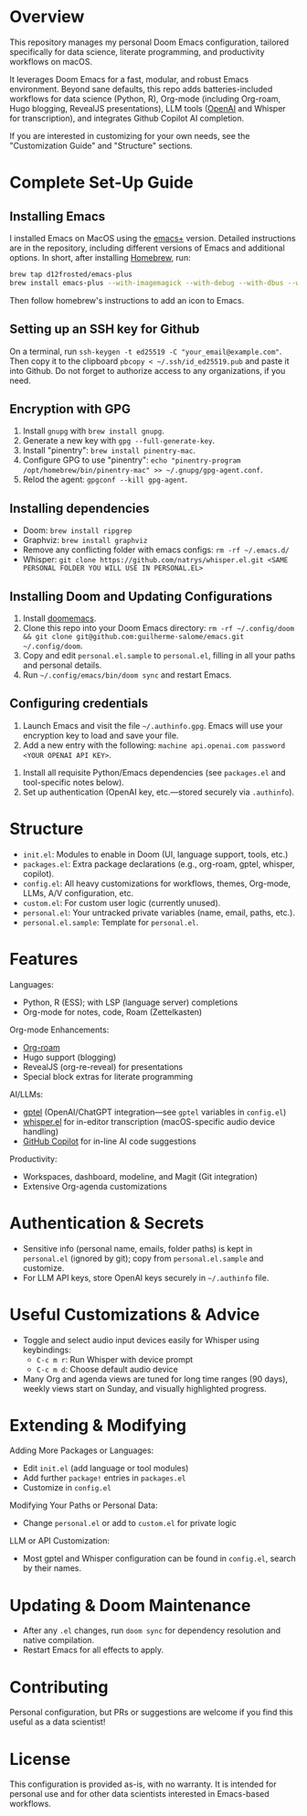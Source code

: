 * Overview

This repository manages my personal Doom Emacs configuration, tailored specifically for data science, literate programming, and productivity workflows on macOS.

It leverages Doom Emacs for a fast, modular, and robust Emacs environment. Beyond sane defaults, this repo adds batteries-included workflows for data science (Python, R), Org-mode (including Org-roam, Hugo blogging, RevealJS presentations), LLM tools ([[https://openai.com][OpenAI]] and Whisper for transcription), and integrates Github Copilot AI completion.

If you are interested in customizing for your own needs, see the "Customization Guide" and "Structure" sections.

* Complete Set-Up Guide
** Installing Emacs

I installed Emacs on MacOS using the [[https://github.com/d12frosted/homebrew-emacs-plus][emacs+]] version. Detailed instructions are in the repository, including different versions of Emacs and additional options. In short, after installing [[https://brew.sh/][Homebrew]], run:
#+BEGIN_SRC bash
brew tap d12frosted/emacs-plus
brew install emacs-plus --with-imagemagick --with-debug --with-dbus --with-xwidgets --with-retro-gnu-meditate-levitate-icon
#+END_SRC

Then follow homebrew's instructions to add an icon to Emacs.

** Setting up an SSH key for Github

On a terminal, run =ssh-keygen -t ed25519 -C "your_email@example.com"=. Then copy it to the clipboard =pbcopy < ~/.ssh/id_ed25519.pub= and paste it into Github. Do not forget to authorize access to any organizations, if you need.

** Encryption with GPG

1. Install =gnupg= with =brew install gnupg=.
2. Generate a new key with =gpg --full-generate-key=. 
3. Install "pinentry": =brew install pinentry-mac=.
4. Configure GPG to use "pinentry": =echo "pinentry-program /opt/homebrew/bin/pinentry-mac" >> ~/.gnupg/gpg-agent.conf=.
5. Relod the agent: =gpgconf --kill gpg-agent=.

** Installing dependencies

- Doom: =brew install ripgrep=
- Graphviz: =brew install graphviz=
- Remove any conflicting folder with emacs configs: =rm -rf ~/.emacs.d/=
- Whisper: =git clone https://github.com/natrys/whisper.el.git <SAME PERSONAL FOLDER YOU WILL USE IN PERSONAL.EL>=

** Installing Doom and Updating Configurations

1. Install [[https://github.com/doomemacs/doomemacs][doomemacs]].
2. Clone this repo into your Doom Emacs directory: =rm -rf ~/.config/doom && git clone git@github.com:guilherme-salome/emacs.git ~/.config/doom=.
2. Copy and edit =personal.el.sample= to =personal.el=, filling in all your paths and personal details.
3. Run =~/.config/emacs/bin/doom sync= and restart Emacs.

** Configuring credentials

1. Launch Emacs and visit the file =~/.authinfo.gpg=. Emacs will use your encryption key to load and save your file.
2. Add a new entry with the following: =machine api.openai.com password <YOUR OPENAI API KEY>=.


4. Install all requisite Python/Emacs dependencies (see =packages.el= and tool-specific notes below).
5. Set up authentication (OpenAI key, etc.—stored securely via =.authinfo=).

* Structure

- =init.el=: Modules to enable in Doom (UI, language support, tools, etc.)
- =packages.el=: Extra package declarations (e.g., org-roam, gptel, whisper, copilot).
- =config.el=: All heavy customizations for workflows, themes, Org-mode, LLMs, A/V configuration, etc.
- =custom.el=: For custom user logic (currently unused).
- =personal.el=: Your untracked private variables (name, email, paths, etc.).
- =personal.el.sample=: Template for =personal.el=.

* Features

Languages:
- Python, R (ESS); with LSP (language server) completions
- Org-mode for notes, code, Roam (Zettelkasten)

Org-mode Enhancements:
- [[https://www.orgroam.com/][Org-roam]]
- Hugo support (blogging)
- RevealJS (org-re-reveal) for presentations
- Special block extras for literate programming

AI/LLMs:
- [[https://github.com/karthink/gptel][gptel]] (OpenAI/ChatGPT integration—see =gptel= variables in =config.el=)
- [[https://github.com/natrys/whisper.el][whisper.el]] for in-editor transcription (macOS-specific audio device handling)
- [[https://github.com/copilot-emacs/copilot.el][GitHub Copilot]] for in-line AI code suggestions

Productivity:
- Workspaces, dashboard, modeline, and Magit (Git integration)
- Extensive Org-agenda customizations

* Authentication & Secrets

- Sensitive info (personal name, emails, folder paths) is kept in =personal.el= (ignored by git);
  copy from =personal.el.sample= and customize.
- For LLM API keys, store OpenAI keys securely in =~/.authinfo= file.

* Useful Customizations & Advice

- Toggle and select audio input devices easily for Whisper using keybindings:
  - =C-c m r=: Run Whisper with device prompt
  - =C-c m d=: Choose default audio device
- Many Org and agenda views are tuned for long time ranges (90 days), weekly views start on Sunday, and visually highlighted progress.

* Extending & Modifying

Adding More Packages or Languages:
- Edit =init.el= (add language or tool modules)
- Add further =package!= entries in =packages.el=
- Customize in =config.el=

Modifying Your Paths or Personal Data:
- Change =personal.el= or add to =custom.el= for private logic

LLM or API Customization:
- Most gptel and Whisper configuration can be found in =config.el=, search by their names.

* Updating & Doom Maintenance

- After any =.el= changes, run =doom sync= for dependency resolution and native compilation.
- Restart Emacs for all effects to apply.

* Contributing

Personal configuration, but PRs or suggestions are welcome if you find this useful as a data scientist!

* License

This configuration is provided as-is, with no warranty. It is intended for personal use and for other data scientists interested in Emacs-based workflows.
